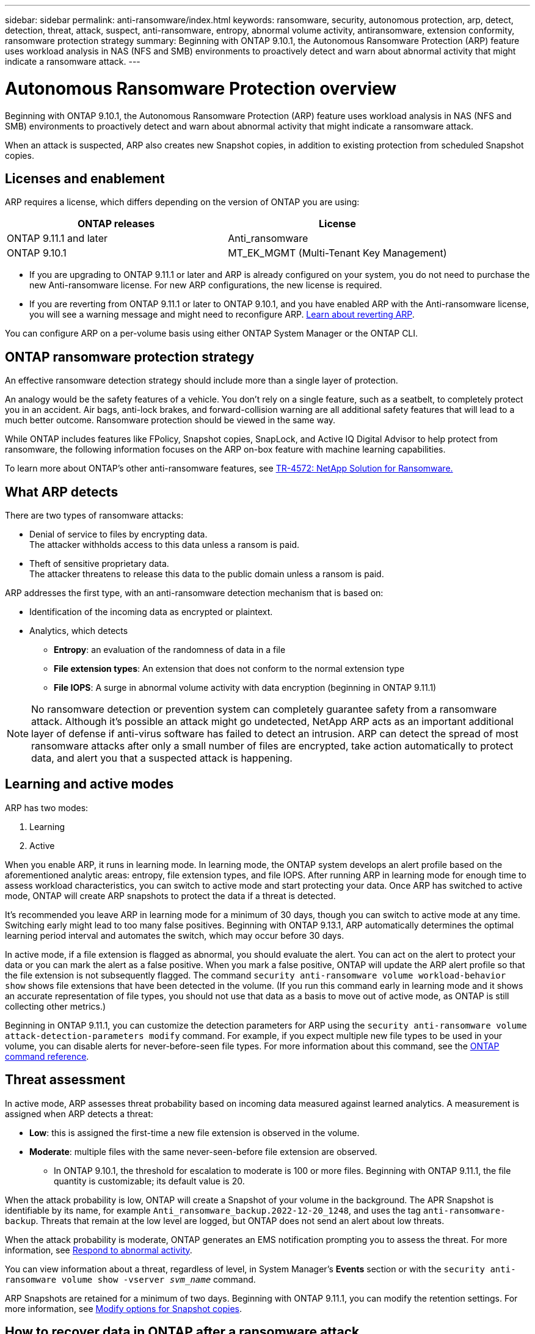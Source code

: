 ---
sidebar: sidebar
permalink: anti-ransomware/index.html
keywords: ransomware, security, autonomous protection, arp, detect, detection, threat, attack, suspect, anti-ransomware, entropy, abnormal volume activity, antiransomware, extension conformity, ransomware protection strategy
summary: Beginning with ONTAP 9.10.1, the Autonomous Ransomware Protection (ARP) feature uses workload analysis in NAS (NFS and SMB) environments to proactively detect and warn about abnormal activity that might indicate a ransomware attack.
---

= Autonomous Ransomware Protection overview
:toc: macro
:hardbreaks:
:toclevels: 1
:nofooter:
:icons: font
:linkattrs:
:imagesdir: ./media/

[.lead]
Beginning with ONTAP 9.10.1, the Autonomous Ransomware Protection (ARP) feature uses workload analysis in NAS (NFS and SMB) environments to proactively detect and warn about abnormal activity that might indicate a ransomware attack.

When an attack is suspected, ARP also creates new Snapshot copies, in addition to existing protection from scheduled Snapshot copies.

== Licenses and enablement 

ARP requires a license, which differs depending on the version of ONTAP you are using: 

[cols="2*",options="header"]
|===
| ONTAP releases| License
a| ONTAP 9.11.1 and later a| Anti_ransomware
a| ONTAP 9.10.1 a| MT_EK_MGMT (Multi-Tenant Key Management)
|===

* If you are upgrading to ONTAP 9.11.1 or later and ARP is already configured on your system, you do not need to purchase the new Anti-ransomware license. For new ARP configurations, the new license is required.
* If you are reverting from ONTAP 9.11.1 or later to ONTAP 9.10.1, and you have enabled ARP with the Anti-ransomware license, you will see a warning message and might need to reconfigure ARP. link:../revert/anti-ransomware-license-task.html[Learn about reverting ARP].

You can configure ARP on a per-volume basis using either ONTAP System Manager or the ONTAP CLI.

== ONTAP ransomware protection strategy

An effective ransomware detection strategy should include more than a single layer of protection.

An analogy would be the safety features of a vehicle. You don't rely on a single feature, such as a seatbelt, to completely protect you in an accident. Air bags, anti-lock brakes, and forward-collision warning are all additional safety features that will lead to a much better outcome. Ransomware protection should be viewed in the same way.

While ONTAP includes features like FPolicy, Snapshot copies, SnapLock, and Active IQ Digital Advisor to help protect from ransomware, the following information focuses on the ARP on-box feature with machine learning capabilities.

To learn more about ONTAP's other anti-ransomware features, see link:https://www.netapp.com/media/7334-tr4572.pdf[TR-4572: NetApp Solution for Ransomware.^]

== What ARP detects

There are two types of ransomware attacks:

* Denial of service to files by encrypting data.
    The attacker withholds access to this data unless a ransom is paid.
* Theft of sensitive proprietary data.
    The attacker threatens to release this data to the public domain unless a ransom is paid.

ARP addresses the first type, with an anti-ransomware detection mechanism that is based on:

* Identification of the incoming data as encrypted or plaintext.
* Analytics, which detects
+
** **Entropy**: an evaluation of the randomness of data in a file
** **File extension types**: An extension that does not conform to the normal extension type
** **File IOPS**: A surge in abnormal volume activity with data encryption (beginning in ONTAP 9.11.1)

[NOTE]
No ransomware detection or prevention system can completely guarantee safety from a ransomware attack. Although it's possible an attack might go undetected, NetApp ARP acts as an important additional layer of defense if anti-virus software has failed to detect an intrusion. ARP can detect the spread of most ransomware attacks after only a small number of files are encrypted, take action automatically to protect data, and alert you that a suspected attack is happening.

== Learning and active modes

ARP has two modes: 

. Learning 
. Active 

When you enable ARP, it runs in learning mode. In learning mode, the ONTAP system develops an alert profile based on the aforementioned analytic areas: entropy, file extension types, and file IOPS. After running ARP in learning mode for enough time to assess workload characteristics, you can switch to active mode and start protecting your data. Once ARP has switched to active mode, ONTAP will create ARP snapshots to protect the data if a threat is detected. 

It's recommended you leave ARP in learning mode for a minimum of 30 days, though you can switch to active mode at any time. Switching early might lead to too many false positives. Beginning with ONTAP 9.13.1, ARP automatically determines the optimal learning period interval and automates the switch, which may occur before 30 days. 

In active mode, if a file extension is flagged as abnormal, you should evaluate the alert. You can act on the alert to protect your data or you can mark the alert as a false positive. When you mark a false positive, ONTAP will update the ARP alert profile so that the file extension is not subsequently flagged. The command `security anti-ransomware volume workload-behavior show` shows file extensions that have been detected in the volume. (If you run this command early in learning mode and it shows an accurate representation of file types, you should not use that data as a basis to move out of active mode, as ONTAP is still collecting other metrics.) 

Beginning in ONTAP 9.11.1, you can customize the detection parameters for ARP using the `security anti-ransomware volume attack-detection-parameters modify` command. For example, if you expect multiple new file types to be used in your volume, you can disable alerts for never-before-seen file types. For more information about this command, see the link:https://docs.netapp.com/us-en/ontap-cli-9131/security-anti-ransomware-volume-attack-detection-parameters-modify.html[ONTAP command reference^].

== Threat assessment 

In active mode, ARP assesses threat probability based on incoming data measured against learned analytics. A measurement is assigned when ARP detects a threat:

* **Low**: this is assigned the first-time a new file extension is observed in the volume.
* **Moderate**: multiple files with the same never-seen-before file extension are observed.
    ** In ONTAP 9.10.1, the threshold for escalation to moderate is 100 or more files. Beginning with ONTAP 9.11.1, the file quantity is customizable; its default value is 20. 

When the attack probability is low, ONTAP will create a Snapshot of your volume in the background. The APR Snapshot is identifiable by its name, for example `Anti_ransomware_backup.2022-12-20_1248`, and uses the tag `anti-ransomware-backup`. Threats that remain at the low level are logged, but ONTAP does not send an alert about low threats. 

When the attack probability is moderate, ONTAP generates an EMS notification prompting you to assess the threat. For more information, see xref:respond-abnormal-task.html[Respond to abnormal activity].

You can view information about a threat, regardless of level, in System Manager's **Events** section or with the `security anti-ransomware volume show -vserver _svm_name_` command. 

ARP Snapshots are retained for a minimum of two days. Beginning with ONTAP 9.11.1, you can modify the retention settings. For more information, see xref:modify-automatic-shapshot-options-task.html[Modify options for Snapshot copies].

== How to recover data in ONTAP after a ransomware attack

When an attack is suspected, the system takes a volume Snapshot copy at that point in time and locks that copy. If the attack is confirmed later, the volume can be restored to this Snapshot, minimizing data loss.

Locked Snapshot copies cannot be deleted by normal means. However, if you decide later to mark the attack as a false positive, the locked copy will be deleted. 

With the knowledge of the affected files and the time of attack, it is possible to selectively recover the affected files from various Snapshot copies, rather than simply reverting the whole volume to one of the snapshots.

ARP thus builds on proven ONTAP data protection and disaster recovery technology to respond to ransomware attacks. See the following topics for more information on recovering data.

** link:../task_dp_recover_snapshot.html[Recover from Snapshot copies (System Manager)]

** link:../data-protection/restore-contents-volume-snapshot-task.html[Restoring files from Snapshot copies (CLI)]

** link:https://www.netapp.com/blog/smart-ransomware-recovery[Smart ransomware recovery^]

// 18 may 2023, ontapdoc-1046
// 2022-08-25, BURT 1499112
// 2022 June 2, BURT 1466313
// Jira IE-517, 2022 Mar 30
// BURT 1459708, 2022 Feb 24
// BURT 1448684, 10 JAN 2022
// Jira IE-353,  29 OCT 2021
